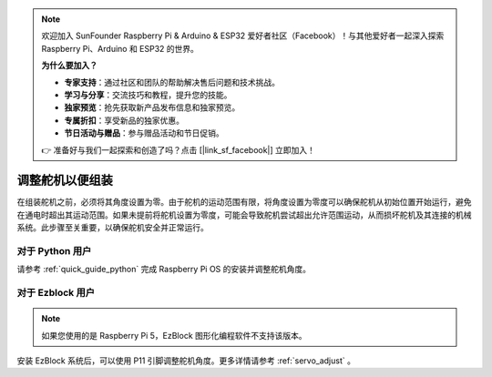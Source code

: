 .. note::

    欢迎加入 SunFounder Raspberry Pi & Arduino & ESP32 爱好者社区（Facebook）！与其他爱好者一起深入探索 Raspberry Pi、Arduino 和 ESP32 的世界。

    **为什么要加入？**

    - **专家支持**：通过社区和团队的帮助解决售后问题和技术挑战。
    - **学习与分享**：交流技巧和教程，提升您的技能。
    - **独家预览**：抢先获取新产品发布信息和独家预览。
    - **专属折扣**：享受新品的独家优惠。
    - **节日活动与赠品**：参与赠品活动和节日促销。

    👉 准备好与我们一起探索和创造了吗？点击 [|link_sf_facebook|] 立即加入！

调整舵机以便组装
==========================

在组装舵机之前，必须将其角度设置为零。由于舵机的运动范围有限，将角度设置为零度可以确保舵机从初始位置开始运行，避免在通电时超出其运动范围。如果未提前将舵机设置为零度，可能会导致舵机尝试超出允许范围运动，从而损坏舵机及其连接的机械系统。此步骤至关重要，以确保舵机安全并正常运行。

.. image:: img/IMG_9897.png

对于 Python 用户
-----------------------

请参考 :ref:`quick_guide_python` 完成 Raspberry Pi OS 的安装并调整舵机角度。

对于 Ezblock 用户
-------------------------

.. note::

    如果您使用的是 Raspberry Pi 5，EzBlock 图形化编程软件不支持该版本。

安装 EzBlock 系统后，可以使用 P11 引脚调整舵机角度。更多详情请参考 :ref:`servo_adjust` 。
